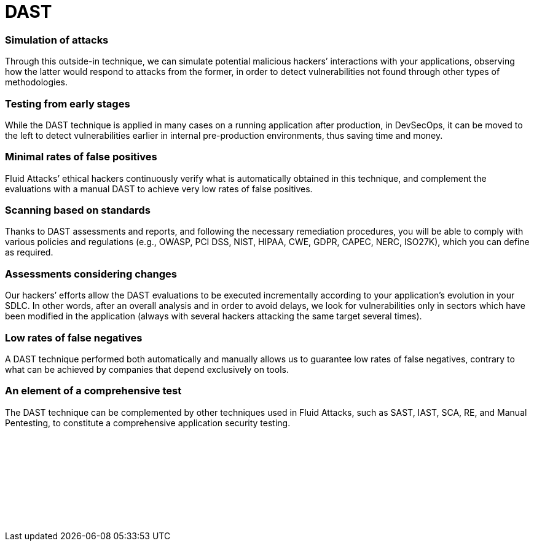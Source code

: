 :page-slug: categories/dast/
:page-description: Here at Fluid Attacks, we perform Dynamic Application Security Testing (DAST) to detect security vulnerabilities in running software as soon as possible.
:page-keywords: Fluid Attacks, Techniques, DAST, Dynamic, Application, Security, Testing, Ethical Hacking
:page-banner: dast-bg
:page-template: category
:page-image: https://res.cloudinary.com/fluid-attacks/image/upload/v1619634644/airs/categories/cover-dast_qaboy9.webp
:page-definition: Fluid Attacks’ Dynamic Application Security Testing (DAST) detects known and zero-day security vulnerabilities in your applications while they are running. This form of black-box testing (not requiring access to the source code), aims to rapidly find weaknesses in your software that could be exploited by malicious hackers. DAST is a technique with good results detecting flaws related to data, deployment configuration and the business logic of the applications, and it works independently of the language in which the software was developed. All automatic DAST is supported by the manual pentesting work of our experienced red team members who are continuously improving testing technologies and methodologies.

= DAST

=== Simulation of attacks

Through this outside-in technique, we can simulate potential malicious hackers’
interactions with your applications, observing how the latter would respond to
attacks from the former, in order to detect vulnerabilities not found through
other types of methodologies.

=== Testing from early stages

While the DAST technique is applied in many cases on a running application after
production, in DevSecOps, it can be moved to the left to detect vulnerabilities
earlier in internal pre-production environments, thus saving time and money.

=== Minimal rates of false positives

Fluid Attacks’ ethical hackers continuously verify what is automatically
obtained in this technique, and complement the evaluations with a manual DAST
to achieve very low rates of false positives.

=== Scanning based on standards

Thanks to DAST assessments and reports, and following the necessary remediation
procedures, you will be able to comply with various policies and regulations
(e.g., OWASP, PCI DSS, NIST, HIPAA, CWE, GDPR, CAPEC, NERC, ISO27K), which you
can define as required.

=== Assessments considering changes

Our hackers’ efforts allow the DAST evaluations to be executed incrementally
according to your application’s evolution in your SDLC. In other words, after an
overall analysis and in order to avoid delays, we look for vulnerabilities only
in sectors which have been modified in the application (always with several
hackers attacking the same target several times).

=== Low rates of false negatives

A DAST technique performed both automatically and manually allows us to
guarantee low rates of false negatives, contrary to what can be achieved by
companies that depend exclusively on tools.

=== An element of a comprehensive test

The DAST technique can be complemented by other techniques used in
Fluid Attacks, such as SAST, IAST, SCA, RE, and Manual Pentesting, to constitute a
comprehensive application security testing.

[role="sect2 db-l dn"]
== {nbsp}

{nbsp} +

[role="sect2 db-l dn"]
== {nbsp}

{nbsp} +

